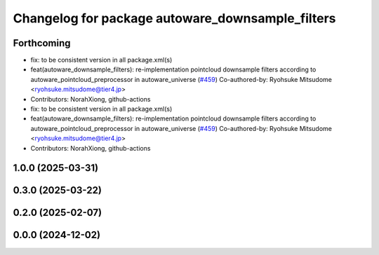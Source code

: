 ^^^^^^^^^^^^^^^^^^^^^^^^^^^^^^^^^^^^^^^^^^^^^^^^^
Changelog for package autoware_downsample_filters
^^^^^^^^^^^^^^^^^^^^^^^^^^^^^^^^^^^^^^^^^^^^^^^^^

Forthcoming
-----------
* fix: to be consistent version in all package.xml(s)
* feat(autoware_downsample_filters): re-implementation pointcloud downsample filters according to autoware_pointcloud_preprocessor in autoware_universe (`#459 <https://github.com/autowarefoundation/autoware_core/issues/459>`_)
  Co-authored-by: Ryohsuke Mitsudome <ryohsuke.mitsudome@tier4.jp>
* Contributors: NorahXiong, github-actions

* fix: to be consistent version in all package.xml(s)
* feat(autoware_downsample_filters): re-implementation pointcloud downsample filters according to autoware_pointcloud_preprocessor in autoware_universe (`#459 <https://github.com/autowarefoundation/autoware_core/issues/459>`_)
  Co-authored-by: Ryohsuke Mitsudome <ryohsuke.mitsudome@tier4.jp>
* Contributors: NorahXiong, github-actions

1.0.0 (2025-03-31)
------------------

0.3.0 (2025-03-22)
------------------

0.2.0 (2025-02-07)
------------------

0.0.0 (2024-12-02)
------------------

